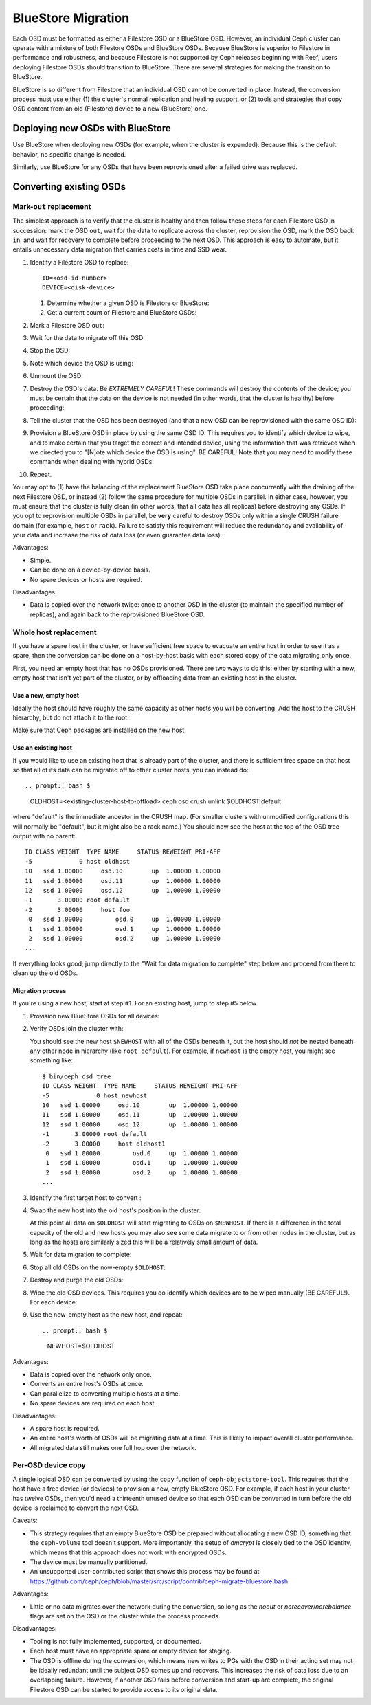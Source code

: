 =====================
 BlueStore Migration
=====================

Each OSD must be formatted as either a Filestore OSD or a BlueStore OSD.
However, an individual Ceph cluster can operate with a mixture of both
Filestore OSDs and BlueStore OSDs. Because BlueStore is superior to Filestore
in performance and robustness, and because Filestore is not supported by Ceph
releases beginning with Reef, users deploying Filestore OSDs should transition
to BlueStore. There are several strategies for making the transition to
BlueStore.

BlueStore is so different from Filestore that an individual OSD cannot
be converted in place. Instead, the conversion process must use either
(1) the cluster's normal replication and healing support, or (2) tools
and strategies that copy OSD content from an old (Filestore) device to
a new (BlueStore) one.

Deploying new OSDs with BlueStore
=================================

Use BlueStore when deploying new OSDs (for example, when the cluster is
expanded). Because this is the default behavior, no specific change is
needed.

Similarly, use BlueStore for any OSDs that have been reprovisioned after
a failed drive was replaced.

Converting existing OSDs
========================

Mark-``out`` replacement
------------------------

The simplest approach is to verify that the cluster is healthy and
then follow these steps for each Filestore OSD in succession: mark the OSD
``out``, wait for the data to replicate across the cluster, reprovision the OSD, 
mark the OSD back ``in``, and wait for recovery to complete before proceeding
to the next OSD. This approach is easy to automate, but it entails unnecessary
data migration that carries costs in time and SSD wear.

#. Identify a Filestore OSD to replace::

     ID=<osd-id-number>
     DEVICE=<disk-device>

   #. Determine whether a given OSD is Filestore or BlueStore:

      .. prompt:: bash $

         ceph osd metadata $ID | grep osd_objectstore

   #. Get a current count of Filestore and BlueStore OSDs:

      .. prompt:: bash $

         ceph osd count-metadata osd_objectstore

#. Mark a Filestore OSD ``out``:

   .. prompt:: bash $

      ceph osd out $ID

#. Wait for the data to migrate off this OSD:

   .. prompt:: bash $

      while ! ceph osd safe-to-destroy $ID ; do sleep 60 ; done

#. Stop the OSD:

   .. prompt:: bash $

      systemctl kill ceph-osd@$ID

#. Note which device the OSD is using:

   .. prompt:: bash $

      mount | grep /var/lib/ceph/osd/ceph-$ID

#. Unmount the OSD:

   .. prompt:: bash $

      umount /var/lib/ceph/osd/ceph-$ID

#. Destroy the OSD's data. Be *EXTREMELY CAREFUL*! These commands will destroy
   the contents of the device; you must be certain that the data on the device is
   not needed (in other words, that the cluster is healthy) before proceeding:

   .. prompt:: bash $

      ceph-volume lvm zap $DEVICE

#. Tell the cluster that the OSD has been destroyed (and that a new OSD can be
   reprovisioned with the same OSD ID):

   .. prompt:: bash $

      ceph osd destroy $ID --yes-i-really-mean-it

#. Provision a BlueStore OSD in place by using the same OSD ID.  This requires
   you to identify which device to wipe, and to make certain that you target
   the correct and intended device, using the information that was retrieved
   when we directed you to "[N]ote which device the OSD is using".  BE CAREFUL!
   Note that you may need to modify these commands when dealing with hybrid
   OSDs:

   .. prompt:: bash $

      ceph-volume lvm create --bluestore --data $DEVICE --osd-id $ID

#. Repeat.

You may opt to (1) have the balancing of the replacement BlueStore OSD take
place concurrently with the draining of the next Filestore OSD, or instead
(2) follow the same procedure for multiple OSDs in parallel. In either case,
however, you must ensure that the cluster is fully clean (in other words, that
all data has all replicas) before destroying any OSDs. If you opt to reprovision
multiple OSDs in parallel, be **very** careful to destroy OSDs only within a
single CRUSH failure domain (for example, ``host`` or ``rack``). Failure to
satisfy this requirement will reduce the redundancy and availability of your
data and increase the risk of data loss (or even guarantee data loss).

Advantages:

* Simple.
* Can be done on a device-by-device basis.
* No spare devices or hosts are required.

Disadvantages:

* Data is copied over the network twice: once to another OSD in the
  cluster (to maintain the specified number of replicas), and again
  back to the reprovisioned BlueStore OSD.

Whole host replacement
----------------------

If you have a spare host in the cluster, or have sufficient free space
to evacuate an entire host in order to use it as a spare, then the
conversion can be done on a host-by-host basis with each stored copy of
the data migrating only once.

First, you need an empty host that has no OSDs provisioned.  There are two
ways to do this: either by starting with a new, empty host that isn't yet
part of the cluster, or by offloading data from an existing host in the cluster.

Use a new, empty host
^^^^^^^^^^^^^^^^^^^^^

Ideally the host should have roughly the
same capacity as other hosts you will be converting.
Add the host to the CRUSH hierarchy, but do not attach it to the root:

.. prompt:: bash $

   NEWHOST=<empty-host-name>
   ceph osd crush add-bucket $NEWHOST host

Make sure that Ceph packages are installed on the new host.

Use an existing host
^^^^^^^^^^^^^^^^^^^^

If you would like to use an existing host
that is already part of the cluster, and there is sufficient free
space on that host so that all of its data can be migrated off to
other cluster hosts, you can instead do::


.. prompt:: bash $ 
   
   OLDHOST=<existing-cluster-host-to-offload>
   ceph osd crush unlink $OLDHOST default

where "default" is the immediate ancestor in the CRUSH map. (For
smaller clusters with unmodified configurations this will normally
be "default", but it might also be a rack name.)  You should now
see the host at the top of the OSD tree output with no parent:

.. prompt:: bash $

   bin/ceph osd tree

::

  ID CLASS WEIGHT  TYPE NAME     STATUS REWEIGHT PRI-AFF
  -5             0 host oldhost
  10   ssd 1.00000     osd.10        up  1.00000 1.00000
  11   ssd 1.00000     osd.11        up  1.00000 1.00000
  12   ssd 1.00000     osd.12        up  1.00000 1.00000
  -1       3.00000 root default
  -2       3.00000     host foo
   0   ssd 1.00000         osd.0     up  1.00000 1.00000
   1   ssd 1.00000         osd.1     up  1.00000 1.00000
   2   ssd 1.00000         osd.2     up  1.00000 1.00000
  ...

If everything looks good, jump directly to the "Wait for data
migration to complete" step below and proceed from there to clean up
the old OSDs.

Migration process
^^^^^^^^^^^^^^^^^

If you're using a new host, start at step #1.  For an existing host,
jump to step #5 below.

#. Provision new BlueStore OSDs for all devices:

   .. prompt:: bash $

      ceph-volume lvm create --bluestore --data /dev/$DEVICE

#. Verify OSDs join the cluster with:

   .. prompt:: bash $

      ceph osd tree

   You should see the new host ``$NEWHOST`` with all of the OSDs beneath
   it, but the host should *not* be nested beneath any other node in
   hierarchy (like ``root default``).  For example, if ``newhost`` is
   the empty host, you might see something like::

     $ bin/ceph osd tree
     ID CLASS WEIGHT  TYPE NAME     STATUS REWEIGHT PRI-AFF
     -5             0 host newhost
     10   ssd 1.00000     osd.10        up  1.00000 1.00000
     11   ssd 1.00000     osd.11        up  1.00000 1.00000
     12   ssd 1.00000     osd.12        up  1.00000 1.00000
     -1       3.00000 root default
     -2       3.00000     host oldhost1
      0   ssd 1.00000         osd.0     up  1.00000 1.00000
      1   ssd 1.00000         osd.1     up  1.00000 1.00000
      2   ssd 1.00000         osd.2     up  1.00000 1.00000
     ...

#. Identify the first target host to convert :

   .. prompt:: bash $

      OLDHOST=<existing-cluster-host-to-convert>

#. Swap the new host into the old host's position in the cluster:

   .. prompt:: bash $

      ceph osd crush swap-bucket $NEWHOST $OLDHOST

   At this point all data on ``$OLDHOST`` will start migrating to OSDs
   on ``$NEWHOST``.  If there is a difference in the total capacity of
   the old and new hosts you may also see some data migrate to or from
   other nodes in the cluster, but as long as the hosts are similarly
   sized this will be a relatively small amount of data.

#. Wait for data migration to complete:

   .. prompt:: bash $

      while ! ceph osd safe-to-destroy $(ceph osd ls-tree $OLDHOST); do sleep 60 ; done

#. Stop all old OSDs on the now-empty ``$OLDHOST``:

   .. prompt:: bash $

      ssh $OLDHOST
      systemctl kill ceph-osd.target
      umount /var/lib/ceph/osd/ceph-*

#. Destroy and purge the old OSDs:

   .. prompt:: bash $

      for osd in `ceph osd ls-tree $OLDHOST`; do
         ceph osd purge $osd --yes-i-really-mean-it
      done

#. Wipe the old OSD devices. This requires you do identify which
   devices are to be wiped manually (BE CAREFUL!). For each device:

   .. prompt:: bash $

      ceph-volume lvm zap $DEVICE

#. Use the now-empty host as the new host, and repeat::

   .. prompt:: bash $

      NEWHOST=$OLDHOST

Advantages:

* Data is copied over the network only once.
* Converts an entire host's OSDs at once.
* Can parallelize to converting multiple hosts at a time.
* No spare devices are required on each host.

Disadvantages:

* A spare host is required.
* An entire host's worth of OSDs will be migrating data at a time.  This
  is likely to impact overall cluster performance.
* All migrated data still makes one full hop over the network.


Per-OSD device copy
-------------------

A single logical OSD can be converted by using the ``copy`` function
of ``ceph-objectstore-tool``.  This requires that the host have a free
device (or devices) to provision a new, empty BlueStore OSD.  For
example, if each host in your cluster has twelve OSDs, then you'd need a
thirteenth unused device so that each OSD can be converted in turn before the
old device is reclaimed to convert the next OSD.

Caveats:

* This strategy requires that an empty BlueStore OSD be prepared
  without allocating a new OSD ID, something that the ``ceph-volume``
  tool doesn't support.  More importantly, the setup of *dmcrypt* is
  closely tied to the OSD identity, which means that this approach
  does not work with encrypted OSDs.

* The device must be manually partitioned.

* An unsupported user-contributed script that shows this process may be found at
  https://github.com/ceph/ceph/blob/master/src/script/contrib/ceph-migrate-bluestore.bash

Advantages:

* Little or no data migrates over the network during the conversion, so long as
  the `noout` or `norecover`/`norebalance` flags are set on the OSD or the cluster
  while the process proceeds.

Disadvantages:

* Tooling is not fully implemented, supported, or documented.
* Each host must have an appropriate spare or empty device for staging.
* The OSD is offline during the conversion, which means new writes to PGs
  with the OSD in their acting set may not be ideally redundant until the
  subject OSD comes up and recovers. This increases the risk of data
  loss due to an overlapping failure.  However, if another OSD fails before
  conversion and start-up are complete, the original Filestore OSD can be
  started to provide access to its original data.
